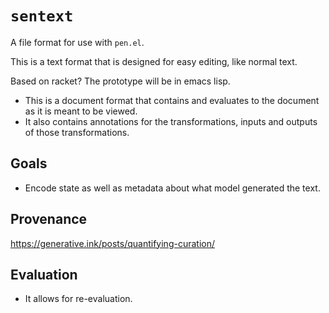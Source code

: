 * =sentext=
A file format for use with =pen.el=.

This is a text format that is designed for easy editing, like normal text.

Based on racket?
The prototype will be in emacs lisp.

- This is a document format that contains and evaluates to the document as it is meant to be viewed.
- It also contains annotations for the transformations, inputs and outputs of those transformations.

** Goals
- Encode state as well as metadata about what model generated the text.

** Provenance
https://generative.ink/posts/quantifying-curation/

** Evaluation
- It allows for re-evaluation.